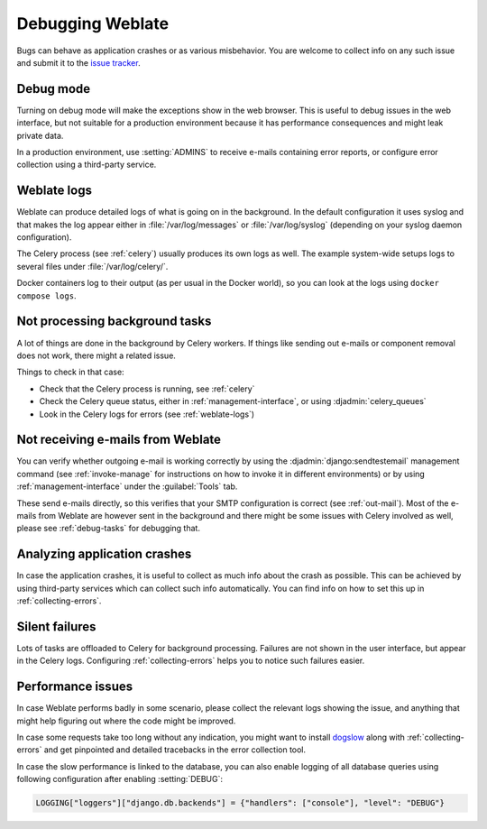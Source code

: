 Debugging Weblate
=================

Bugs can behave as application crashes or as various misbehavior.
You are welcome to collect info on any such issue and submit it to the `issue tracker
<https://github.com/WeblateOrg/weblate/issues>`_.

Debug mode
----------

Turning on debug mode will make the exceptions show in the web browser. This is useful to
debug issues in the web interface, but not suitable for a production environment
because it has performance consequences and might leak private data.

In a production environment, use :setting:`ADMINS` to receive e-mails containing error
reports, or configure error collection using a third-party service.

.. seealso::

   :ref:`production-debug`,
   :ref:`production-admins`,
   :ref:`collecting-errors`

.. _weblate-logs:

Weblate logs
------------

Weblate can produce detailed logs of what is going on in the background.
In the default configuration it uses syslog and that makes the log appear either in
:file:`/var/log/messages` or :file:`/var/log/syslog` (depending on your syslog
daemon configuration).

The Celery process (see :ref:`celery`) usually produces its own logs as well.
The example system-wide setups logs to several files under :file:`/var/log/celery/`.

Docker containers log to their output (as per usual in the Docker world), so
you can look at the logs using ``docker compose logs``.

.. seealso::

   :ref:`sample-configuration` contains :setting:`django:LOGGING` configuration.

.. _debug-tasks:

Not processing background tasks
-------------------------------

A lot of things are done in the background by Celery workers.
If things like sending out e-mails or component removal does not work,
there might a related issue.

Things to check in that case:

* Check that the Celery process is running, see :ref:`celery`
* Check the Celery queue status, either in :ref:`management-interface`, or using :djadmin:`celery_queues`
* Look in the Celery logs for errors (see :ref:`weblate-logs`)

.. _debug-mails:

Not receiving e-mails from Weblate
----------------------------------

You can verify whether outgoing e-mail is working correctly by using the
:djadmin:`django:sendtestemail` management command (see :ref:`invoke-manage`
for instructions on how to invoke it in different environments) or by using
:ref:`management-interface` under the :guilabel:`Tools` tab.

These send e-mails directly, so this verifies that your SMTP configuration is
correct (see :ref:`out-mail`).
Most of the e-mails from Weblate are however sent in the background and there might
be some issues with Celery involved as well, please see :ref:`debug-tasks` for debugging that.

Analyzing application crashes
-----------------------------

In case the application crashes, it is useful to collect as much info about
the crash as possible.
This can be achieved by using third-party services which can collect such info automatically.
You can find info on how to set this up in :ref:`collecting-errors`.

Silent failures
---------------

Lots of tasks are offloaded to Celery for background processing.
Failures are not shown in the user interface, but appear in the Celery logs.
Configuring :ref:`collecting-errors` helps you to notice such failures easier.

Performance issues
------------------

In case Weblate performs badly in some scenario, please collect the relevant logs
showing the issue, and anything that might help figuring out where the code might be
improved.

In case some requests take too long without any indication, you might
want to install `dogslow <https://pypi.org/project/dogslow/>`_ along with
:ref:`collecting-errors` and get pinpointed and detailed tracebacks in
the error collection tool.

In case the slow performance is linked to the database, you can also enable
logging of all database queries using following configuration after enabling
:setting:`DEBUG`:

.. code-block:: python

   LOGGING["loggers"]["django.db.backends"] = {"handlers": ["console"], "level": "DEBUG"}
